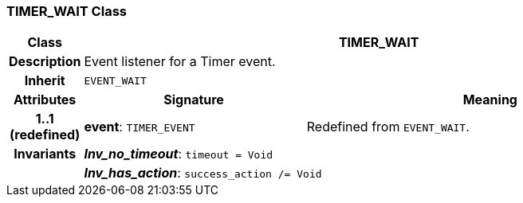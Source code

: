 === TIMER_WAIT Class

[cols="^1,3,5"]
|===
h|*Class*
2+^h|*TIMER_WAIT*

h|*Description*
2+a|Event listener for a Timer event.

h|*Inherit*
2+|`EVENT_WAIT`

h|*Attributes*
^h|*Signature*
^h|*Meaning*

h|*1..1 +
(redefined)*
|*event*: `TIMER_EVENT`
a|Redefined from `EVENT_WAIT`.

h|*Invariants*
2+a|*_Inv_no_timeout_*: `timeout = Void`

h|
2+a|*_Inv_has_action_*: `success_action /= Void`
|===
